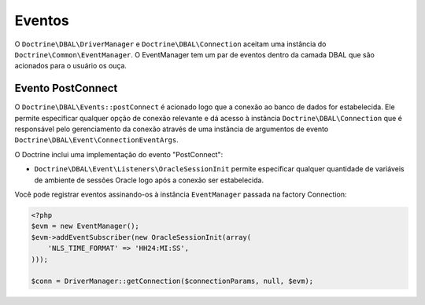 Eventos
=======

O ``Doctrine\DBAL\DriverManager`` e ``Doctrine\DBAL\Connection`` aceitam uma instância do
``Doctrine\Common\EventManager``. O EventManager tem um par de eventos dentro da 
camada DBAL que são acionados para o usuário os ouça.

Evento PostConnect
------------------

O ``Doctrine\DBAL\Events::postConnect`` é acionado logo que a conexão ao banco de dados
for estabelecida. Ele permite especificar qualquer opção de conexão relevante e dá acesso à
instância ``Doctrine\DBAL\Connection`` que é responsável pelo gerenciamento da conexão através
de uma instância de argumentos de evento ``Doctrine\DBAL\Event\ConnectionEventArgs``.


O Doctrine inclui uma implementação do evento "PostConnect":

-  ``Doctrine\DBAL\Event\Listeners\OracleSessionInit`` permite especificar qualquer quantidade 
   de variáveis de ambiente de sessões Oracle logo após a conexão ser estabelecida.
   

Você pode registrar eventos assinando-os à instância ``EventManager`` passada na factory Connection:

   
.. code-block:: php

    <?php
    $evm = new EventManager();
    $evm->addEventSubscriber(new OracleSessionInit(array(
        'NLS_TIME_FORMAT' => 'HH24:MI:SS',
    )));
    
    $conn = DriverManager::getConnection($connectionParams, null, $evm);


